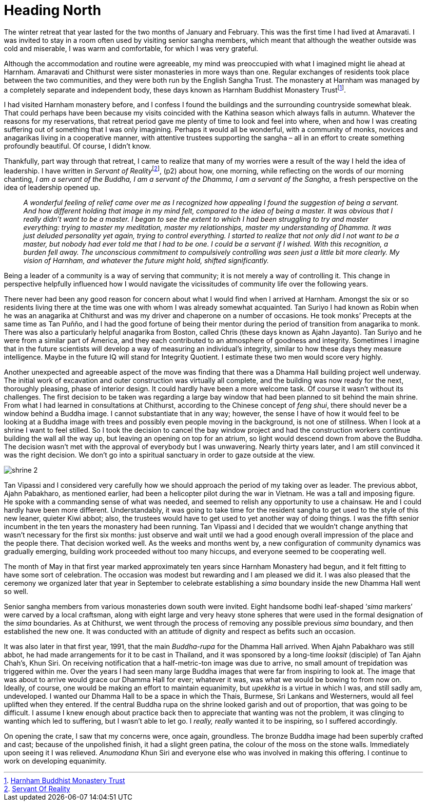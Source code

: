 = Heading North

The winter retreat that year lasted for the two months of January and
February. This was the first time I had lived at Amaravati. I was
invited to stay in a room often used by visiting senior sangha members,
which meant that although the weather outside was cold and miserable, I
was warm and comfortable, for which I was very grateful.

Although the accommodation and routine were agreeable, my mind was
preoccupied with what I imagined might lie ahead at Harnham. Amaravati
and Chithurst were sister monasteries in more ways than one. Regular
exchanges of residents took place between the two communities, and they
were both run by the English Sangha Trust. The monastery at Harnham was
managed by a completely separate and independent body, these days known
as Harnham Buddhist Monastery Trustfootnote:[link:https://ratanagiri.org.uk/about/organization[Harnham Buddhist Monastery Trust]].

I had visited Harnham monastery before, and I confess I found the
buildings and the surrounding countryside somewhat bleak. That could
perhaps have been because my visits coincided with the Kathina season
which always falls in autumn. Whatever the reasons for my reservations,
that retreat period gave me plenty of time to look and feel into where,
when and how I was creating suffering out of something that I was only
imagining. Perhaps it would all be wonderful, with a community of monks,
novices and anagarikas living in a cooperative manner, with attentive
trustees supporting the sangha – all in an effort to create something
profoundly beautiful. Of course, I didn’t know.

Thankfully, part way through that retreat, I came to realize that many
of my worries were a result of the way I held the idea of leadership. I
have written in __Servant of Reality__footnote:[link:https://forestsangha.org/teachings/books/servant-of-reality?language=English[Servant Of Reality]],
(p2) about how, one morning, while reflecting on the words of our
morning chanting, _I am a servant of the Buddha, I am a servant of the
Dhamma, I am a servant of the Sangha,_ a fresh perspective on the idea
of leadership opened up.

[quote, role=quote]
____
_A wonderful feeling of relief came over me as I
recognized how appealing I found the suggestion of being a servant. And
how different holding that image in my mind felt, compared to the idea
of being a master. It was obvious that I really didn’t want to be a
master. I began to see the extent to which I had been struggling to try
and master everything: trying to master my meditation, master my
relationships, master my understanding of Dhamma. It was just deluded
personality yet again, trying to control everything. I started to
realize that not only did I not want to be a master, but nobody had ever
told me that I had to be one. I could be a servant if I wished. With
this recognition, a burden fell away. The unconscious commitment to
compulsively controlling was seen just a little bit more clearly. My
vision of Harnham, and whatever the future might hold, shifted
significantly._
____

Being a leader of a community is a way of serving that community; it is
not merely a way of controlling it. This change in perspective helpfully
influenced how I would navigate the vicissitudes of community life over
the following years.

There never had been any good reason for concern about what I would find
when I arrived at Harnham. Amongst the six or so residents living there
at the time was one with whom I was already somewhat acquainted. Tan
Suriyo I had known as Robin when he was an anagarika at Chithurst and
was my driver and chaperone on a number of occasions. He took monks’
Precepts at the same time as Tan Puñño, and I had the good fortune of
being their mentor during the period of transition from anagarika to
monk. There was also a particularly helpful anagarika from Boston,
called Chris (these days known as Ajahn Jayanto). Tan Suriyo and he were
from a similar part of America, and they each contributed to an
atmosphere of goodness and integrity. Sometimes I imagine that in the
future scientists will develop a way of measuring an individual’s
integrity, similar to how these days they measure intelligence. Maybe in
the future IQ will stand for Integrity Quotient. I estimate these two
men would score very highly.

Another unexpected and agreeable aspect of the move was finding that
there was a Dhamma Hall building project well underway. The initial work
of excavation and outer construction was virtually all complete, and the
building was now ready for the next, thoroughly pleasing, phase of
interior design. It could hardly have been a more welcome task. Of
course it wasn’t without its challenges. The first decision to be taken
was regarding a large bay window that had been planned to sit behind the
main shrine. From what I had learned in consultations at Chithurst,
according to the Chinese concept of _feng shui_, there should never be a
window behind a Buddha image. I cannot substantiate that in any way;
however, the sense I have of how it would feel to be looking at a Buddha
image with trees and possibly even people moving in the background, is
not one of stillness. When I look at a shrine I want to feel stilled. So
I took the decision to cancel the bay window project and had the
construction workers continue building the wall all the way up, but
leaving an opening on top for an atrium, so light would descend down
from above the Buddha. The decision wasn’t met with the approval of
everybody but I was unwavering. Nearly thirty years later, and I am
still convinced it was the right decision. We don’t go into a spiritual
sanctuary in order to gaze outside at the view.

image::shrine-2.jpg[]

Tan Vipassi and I considered very carefully how we should approach the
period of my taking over as leader. The previous abbot, Ajahn Pabakharo,
as mentioned earlier, had been a helicopter pilot during the war in
Vietnam. He was a tall and imposing figure. He spoke with a commanding
sense of what was needed, and seemed to relish any opportunity to use a
chainsaw. He and I could hardly have been more different.
Understandably, it was going to take time for the resident sangha to get
used to the style of this new leaner, quieter Kiwi abbot; also, the
trustees would have to get used to yet another way of doing things. I
was the fifth senior incumbent in the ten years the monastery had been
running. Tan Vipassi and I decided that we wouldn’t change anything that
wasn’t necessary for the first six months: just observe and wait until
we had a good enough overall impression of the place and the people
there. That decision worked well. As the weeks and months went by, a new
configuration of community dynamics was gradually emerging, building
work proceeded without too many hiccups, and everyone seemed to be
cooperating well.

The month of May in that first year marked approximately ten years since
Harnham Monastery had begun, and it felt fitting to have some sort of
celebration. The occasion was modest but rewarding and I am pleased we
did it. I was also pleased that the ceremony we organized later that
year in September to celebrate establishing a _sima_ boundary inside the
new Dhamma Hall went so well.

Senior sangha members from various monasteries down south were invited.
Eight handsome bodhi leaf-shaped ‘__sima__ markers’ were carved by a
local craftsman, along with eight large and very heavy stone spheres
that were used in the formal designation of the _sima_ boundaries. As at
Chithurst, we went through the process of removing any possible previous
_sima_ boundary, and then established the new one. It was conducted with
an attitude of dignity and respect as befits such an occasion.

It was also later in that first year, 1991, that the main _Buddha-rupa_
for the Dhamma Hall arrived. When Ajahn Pabakharo was still abbot, he
had made arrangements for it to be cast in Thailand, and it was
sponsored by a long-time _looksit_ (disciple) of Tan Ajahn Chah’s, Khun
Siri. On receiving notification that a half-metric-ton image was due to
arrive, no small amount of trepidation was triggered within me. Over the
years I had seen many large Buddha images that were far from inspiring
to look at. The image that was about to arrive would grace our Dhamma
Hall for ever; whatever it was, was what we would be bowing to from now
on. Ideally, of course, one would be making an effort to maintain
equanimity, but _upekkha_ is a virtue in which I was, and still sadly
am, undeveloped. I wanted our Dhamma Hall to be a space in which the
Thais, Burmese, Sri Lankans and Westerners, would all feel uplifted when
they entered. If the central Buddha rupa on the shrine looked garish and
out of proportion, that was going to be difficult. I assume I knew
enough about practice back then to appreciate that wanting was not the
problem, it was clinging to wanting which led to suffering, but I wasn’t
able to let go. I _really, really_ wanted it to be inspiring, so I
suffered accordingly.

On opening the crate, I saw that my concerns were, once again,
groundless. The bronze Buddha image had been superbly crafted and cast;
because of the unpolished finish, it had a slight green patina, the
colour of the moss on the stone walls. Immediately upon seeing it I was
relieved. _Anumodana_ Khun Siri and everyone else who was involved in
making this offering. I continue to work on developing equanimity.
